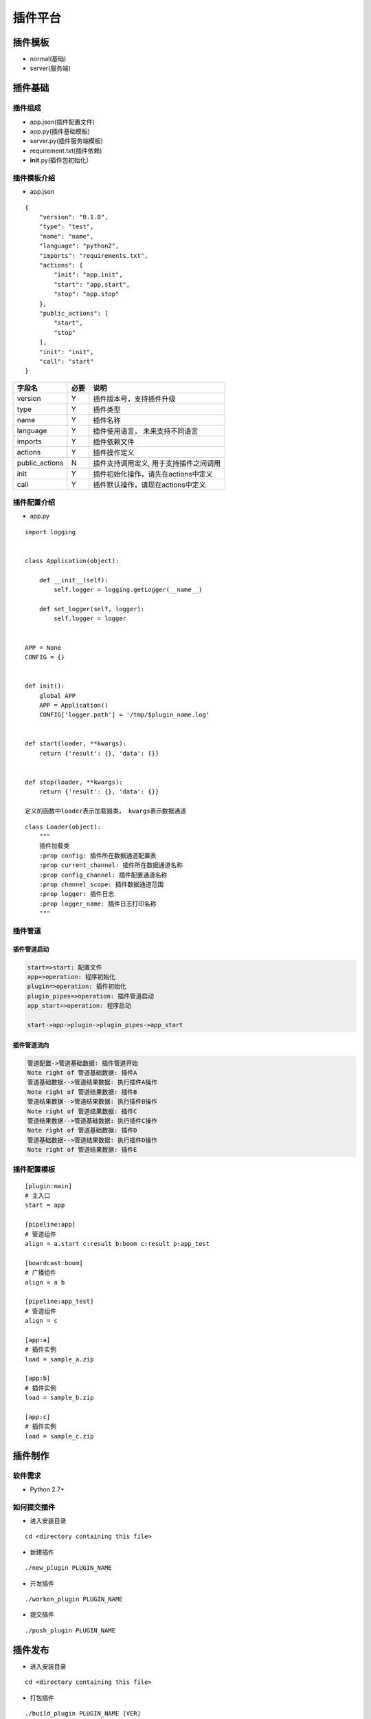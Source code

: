 插件平台
========

插件模板
--------

-  normal(基础)
-  server(服务端)

插件基础
--------

插件组成
~~~~~~~~

-  app.json(插件配置文件)
-  app.py(插件基础模板)
-  server.py(插件服务端模板)
-  requirement.txt(插件依赖)
-  **init**.py(插件包初始化）

插件模板介绍
~~~~~~~~~~~~

-  app.json

::

    {
        "version": "0.1.0",
        "type": "test",
        "name": "name",
        "language": "python2",
        "imports": "requirements.txt",
        "actions": {
            "init": "app.init",
            "start": "app.start",
            "stop": "app.stop"
        },
        "public_actions": [
            "start",
            "stop"
        ],
        "init": "init",
        "call": "start"
    }

+-------------------+--------+------------------------------------------+
| 字段名            | 必要   | 说明                                     |
+===================+========+==========================================+
| version           | Y      | 插件版本号，支持插件升级                 |
+-------------------+--------+------------------------------------------+
| type              | Y      | 插件类型                                 |
+-------------------+--------+------------------------------------------+
| name              | Y      | 插件名称                                 |
+-------------------+--------+------------------------------------------+
| language          | Y      | 插件使用语言， 未来支持不同语言          |
+-------------------+--------+------------------------------------------+
| imports           | Y      | 插件依赖文件                             |
+-------------------+--------+------------------------------------------+
| actions           | Y      | 插件操作定义                             |
+-------------------+--------+------------------------------------------+
| public\_actions   | N      | 插件支持调用定义, 用于支持插件之间调用   |
+-------------------+--------+------------------------------------------+
| init              | Y      | 插件初始化操作，请先在actions中定义      |
+-------------------+--------+------------------------------------------+
| call              | Y      | 插件默认操作，请现在actions中定义        |
+-------------------+--------+------------------------------------------+

插件配置介绍
~~~~~~~~~~~~

-  app.py

::

    import logging


    class Application(object):

        def __init__(self):
            self.logger = logging.getLogger(__name__)

        def set_logger(self, logger):
            self.logger = logger


    APP = None
    CONFIG = {}


    def init():
        global APP
        APP = Application()
        CONFIG['logger.path'] = '/tmp/$plugin_name.log'


    def start(loader, **kwargs):
        return {'result': {}, 'data': {}}


    def stop(loader, **kwargs):
        return {'result': {}, 'data': {}}

    定义的函数中loader表示加载器类， kwargs表示数据通道

::

    class Loader(object):
        """
        插件加载类
        :prop config: 插件所在数据通道配置表
        :prop current_channel: 插件所在数据通道名称
        :prop config_channel: 插件配置通道名称
        :prop channel_scope: 插件数据通道范围
        :prop logger: 插件日志
        :prop logger_name: 插件日志打印名称
        """

插件管道
~~~~~~~~

插件管道启动
^^^^^^^^^^^^

.. code:: flow

    start=>start: 配置文件
    app=>operation: 程序初始化
    plugin=>operation: 插件初始化
    plugin_pipes=>operation: 插件管道启动
    app_start=>operation: 程序启动

    start->app->plugin->plugin_pipes->app_start

插件管道流向
^^^^^^^^^^^^

.. code:: sequence

    管道配置->管道基础数据: 插件管道开始
    Note right of 管道基础数据: 插件A
    管道基础数据-->管道结果数据: 执行插件A操作
    Note right of 管道结果数据: 插件B
    管道结果数据-->管道结果数据: 执行插件B操作
    Note right of 管道结果数据: 插件C
    管道结果数据-->管道基础数据: 执行插件C操作
    Note right of 管道基础数据: 插件D
    管道基础数据-->管道结果数据: 执行插件D操作
    Note right of 管道结果数据: 插件E

插件配置模板
~~~~~~~~~~~~

::

    [plugin:main]
    # 主入口
    start = app

    [pipeline:app]
    # 管道组件
    align = a.start c:result b:boom c:result p:app_test

    [boardcast:boom]
    # 广播组件
    align = a b

    [pipeline:app_test]
    # 管道组件
    align = c

    [app:a]
    # 插件实例
    load = sample_a.zip

    [app:b]
    # 插件实例
    load = sample_b.zip

    [app:c]
    # 插件实例
    load = sample_c.zip

插件制作
--------

软件需求
~~~~~~~~

-  Python 2.7+

如何提交插件
~~~~~~~~~~~~

-  进入安装目录

::

    cd <directory containing this file>

-  新建插件

::

    ./new_plugin PLUGIN_NAME

-  开发插件

::

    ./workon_plugin PLUGIN_NAME

-  提交插件

::

    ./push_plugin PLUGIN_NAME

插件发布
--------

-  进入安装目录

::

    cd <directory containing this file>

-  打包插件

::

    ./build_plugin PLUGIN_NAME [VER]

-  安装插件

::

    ./install_plugin PLUGIN_NAME INSTALL_PATH

插件平台发布
------------

-  发布平台

::

    ./publish_platform plugin_pack.json

插件平台配置模板
~~~~~~~~~~~~~~~~

-  plugin\_pack.json

支持branch下载
^^^^^^^^^^^^^^

::

    {
        "remote": "origin",
        "plugin_A": "0.1.0",
        "plugin_B": "0.1.2",
        "plugin_C": "0.1.3",
        "platform": {
            "name": "test",
            "tag": "0.1.0",
            "repo": "git_url",
            "plugin_dir": "plugin"
        }
    }

支持tag下载
^^^^^^^^^^^

::

    {
        "plugin_A": "0.1.0",
        "plugin_B": "0.1.2",
        "plugin_C": "0.1.3",
        "platform": {
            "name": "test",
            "tag": "0.1.0",
            "repo": "git_url",
            "plugin_dir": "plugin"
        }
    }

+---------------+--------+--------------------------------+
| 字段名        | 必要   | 说明                           |
+===============+========+================================+
| remote        | N      | 插件远端仓库, 默认使用origin   |
+---------------+--------+--------------------------------+
| platform      | Y      | 配置平台属性                   |
+---------------+--------+--------------------------------+
| name          | Y      | 发布名称                       |
+---------------+--------+--------------------------------+
| tag           | N      | 发布分支, 默认使用master分支   |
+---------------+--------+--------------------------------+
| repo          | Y      | 仓库地址                       |
+---------------+--------+--------------------------------+
| plugin\_dir   | Y      | 插件目录                       |
+---------------+--------+--------------------------------+

